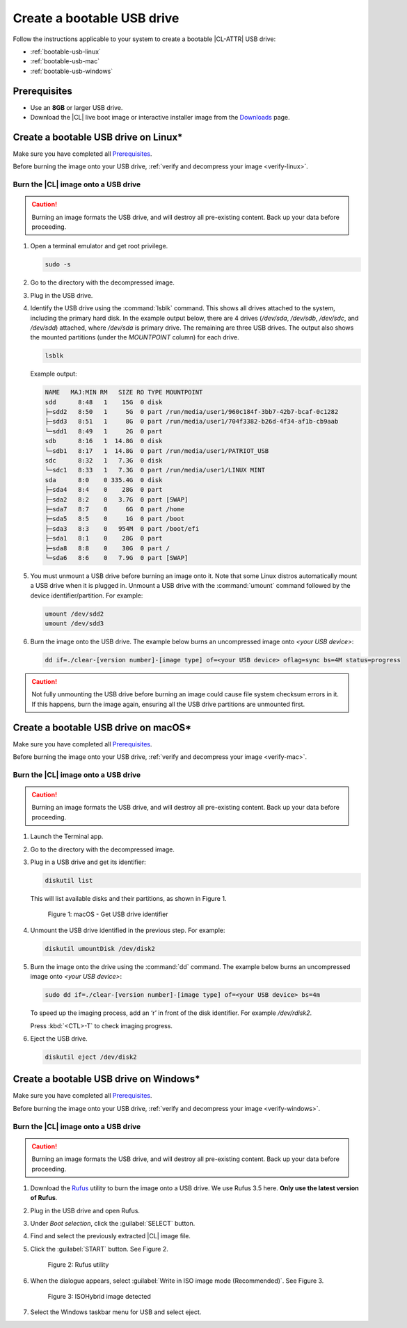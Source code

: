 .. _bootable-usb:

Create a bootable USB drive
###########################

Follow the instructions applicable to your system to create a bootable |CL-ATTR|
USB drive:

* :ref:`bootable-usb-linux`
* :ref:`bootable-usb-mac`
* :ref:`bootable-usb-windows`

Prerequisites
*************

* Use an **8GB** or larger USB drive.
* Download the |CL| live boot image or interactive installer image from the
  `Downloads`_ page.

.. _bootable-usb-linux:

Create a bootable USB drive on Linux\*
**************************************

Make sure you have completed all `Prerequisites`_.

Before burning the image onto your USB drive,
:ref:`verify and decompress your image <verify-linux>`.

Burn the |CL| image onto a USB drive
====================================

.. caution::

   Burning an image formats the USB drive, and will destroy all pre-existing
   content.  Back up your data before proceeding.

#. Open a terminal emulator and get root privilege.

   .. code-block:: bash

      sudo -s

#. Go to the directory with the decompressed image.

#. Plug in the USB drive.

#. Identify the USB drive using the :command:`lsblk` command. This shows all
   drives attached to the system, including the primary hard disk. In the
   example output below, there are 4 drives
   (`/dev/sda`, `/dev/sdb`, `/dev/sdc`, and `/dev/sdd`) attached, where
   `/dev/sda` is primary drive. The remaining are three USB drives. The output
   also shows the mounted partitions (under the `MOUNTPOINT` column) for each
   drive.

   .. code-block:: bash

      lsblk

   Example output:

   .. code-block:: console

      NAME   MAJ:MIN RM   SIZE RO TYPE MOUNTPOINT
      sdd      8:48   1    15G  0 disk
      ├─sdd2   8:50   1     5G  0 part /run/media/user1/960c184f-3bb7-42b7-bcaf-0c1282
      ├─sdd3   8:51   1     8G  0 part /run/media/user1/704f3382-b26d-4f34-af1b-cb9aab
      └─sdd1   8:49   1     2G  0 part
      sdb      8:16   1  14.8G  0 disk
      └─sdb1   8:17   1  14.8G  0 part /run/media/user1/PATRIOT_USB
      sdc      8:32   1   7.3G  0 disk
      └─sdc1   8:33   1   7.3G  0 part /run/media/user1/LINUX MINT
      sda      8:0    0 335.4G  0 disk
      ├─sda4   8:4    0    28G  0 part
      ├─sda2   8:2    0   3.7G  0 part [SWAP]
      ├─sda7   8:7    0     6G  0 part /home
      ├─sda5   8:5    0     1G  0 part /boot
      ├─sda3   8:3    0   954M  0 part /boot/efi
      ├─sda1   8:1    0    28G  0 part
      ├─sda8   8:8    0    30G  0 part /
      └─sda6   8:6    0   7.9G  0 part [SWAP]

#. You must unmount a USB drive before burning an image onto it. Note that
   some Linux distros automatically mount a USB drive when it is plugged in.
   Unmount a USB drive with the :command:`umount` command followed by the device
   identifier/partition. For example:

   .. code-block:: bash

      umount /dev/sdd2
      umount /dev/sdd3

#. Burn the image onto the USB drive. The example below burns an uncompressed
   image onto `<your USB device>`:

   .. code-block:: bash

      dd if=./clear-[version number]-[image type] of=<your USB device> oflag=sync bs=4M status=progress

.. caution::

   Not fully unmounting the USB drive before burning an image could cause
   file system checksum errors in it. If this happens, burn the image again,
   ensuring all the USB drive partitions are unmounted first.

.. _bootable-usb-mac:

Create a bootable USB drive on macOS\*
**************************************

Make sure you have completed all `Prerequisites`_.

Before burning the image onto your USB drive,
:ref:`verify and decompress your image <verify-mac>`.

Burn the |CL| image onto a USB drive
====================================

.. caution::

   Burning an image formats the USB drive, and will destroy all pre-existing
   content.  Back up your data before proceeding.

#. Launch the Terminal app.

#. Go to the directory with the decompressed image.

#. Plug in a USB drive and get its identifier:

   .. code-block:: bash

      diskutil list

   This will list available disks and their partitions, as shown in Figure 1.

   .. figure:: /_figures/bootable-usb/bootable-usb-mac-01.png
      :scale: 100 %
      :alt: Get USB drive identifier

      Figure 1: macOS - Get USB drive identifier

#. Unmount the USB drive identified in the previous step. For example:

   .. code-block:: bash

      diskutil umountDisk /dev/disk2

#. Burn the image onto the drive using the :command:`dd` command.
   The example below burns an uncompressed image onto `<your USB device>`:

   .. code-block:: bash

      sudo dd if=./clear-[version number]-[image type] of=<your USB device> bs=4m

   To speed up the imaging process, add an ‘r’ in front of the disk identifier.
   For example `/dev/rdisk2`.

   Press :kbd:`<CTL>-T` to check imaging progress.

#. Eject the USB drive.

   .. code-block:: bash

      diskutil eject /dev/disk2

.. _bootable-usb-windows:

Create a bootable USB drive on Windows\*
****************************************

Make sure you have completed all `Prerequisites`_.

Before burning the image onto your USB drive,
:ref:`verify and decompress your image <verify-windows>`.

Burn the |CL| image onto a USB drive
====================================

.. caution::

   Burning an image formats the USB drive, and will destroy all pre-existing
   content.  Back up your data before proceeding.

#. Download the `Rufus`_ utility to burn the image onto a USB drive.
   We use Rufus 3.5 here. **Only use the latest version of Rufus**.

#. Plug in the USB drive and open Rufus.

#. Under `Boot selection`, click the :guilabel:`SELECT` button.

#. Find and select the previously extracted |CL| image file.

#. Click the :guilabel:`START` button. See Figure 2.

   .. figure:: /_figures/bootable-usb/bootable-usb-windows-02.png
      :scale: 80 %
      :alt: Rufus utility

      Figure 2: Rufus utility

#. When the dialogue appears, select
   :guilabel:`Write in ISO image mode (Recommended)`. See Figure 3.

   .. figure:: /_figures/bootable-usb/bootable-usb-windows-03.png
      :scale: 80 %
      :alt: ISOHybrid image detected

      Figure 3: ISOHybrid image detected

#. Select the Windows taskbar menu for USB and select eject.

.. _Rufus: https://rufus.ie/
.. _Downloads: https://clearlinux.org/downloads

